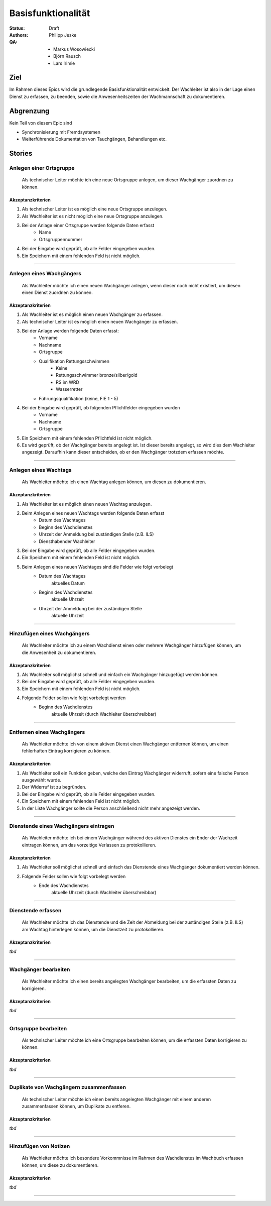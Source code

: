 ===================
Basisfunktionalität
===================

:Status:
    Draft
:Authors:
    Philipp Jeske
:QA:
    * Markus Wosowiecki
    * Björn Rausch
    * Lars Irimie


Ziel
====
Im Rahmen dieses Epics wird die grundlegende Basisfunktionalität entwickelt. Der Wachleiter ist also in der Lage einen Dienst zu erfassen, zu beenden, sowie die Anwesenheitszeiten der Wachmannschaft zu dokumentieren.

Abgrenzung
==========
Kein Teil von diesem Epic sind

* Synchronisierung mit Fremdsystemen
* Weiterführende Dokumentation von Tauchgängen, Behandlungen etc.

Stories
=======

Anlegen einer Ortsgruppe
------------------------

    Als technischer Leiter möchte ich eine neue Ortsgruppe anlegen, um dieser Wachgänger zuordnen zu können.

Akzeptanzkriterien
~~~~~~~~~~~~~~~~~~
#. Als technischer Leiter ist es möglich eine neue Ortsgruppe anzulegen.
#. Als Wachleiter ist es nicht möglich eine neue Ortsgruppe anzulegen.
#. Bei der Anlage einer Ortsgruppe werden folgende Daten erfasst
    * Name
    * Ortsgruppennummer
#. Bei der Eingabe wird geprüft, ob alle Felder eingegeben wurden.
#. Ein Speichern mit einem fehlenden Feld ist nicht möglich.

---------------------------------------------------------------------------------------------

Anlegen eines Wachgängers
-------------------------

    Als Wachleiter möchte ich einen neuen Wachgänger anlegen, wenn dieser noch nicht existiert, um diesen einen Dienst zuordnen zu können.

Akzeptanzkriterien
~~~~~~~~~~~~~~~~~~

#. Als Wachleiter ist es möglich einen neuen Wachgänger zu erfassen. 
#. Als technischer Leiter ist es möglich einen neuen Wachgänger zu erfassen.
#. Bei der Anlage werden folgende Daten erfasst:
    * Vorname
    * Nachname
    * Ortsgruppe
    * Qualifikation Rettungsschwimmen
        * Keine
        * Rettungsschwimmer bronze/silber/gold
        * RS im WRD
        * Wasserretter
    * Führungsqualifikation (keine, FIE 1 - 5)
#. Bei der Eingabe wird geprüft, ob folgenden Pflichtfelder eingegeben wurden
    * Vorname
    * Nachname
    * Ortsgruppe
#. Ein Speichern mit einem fehlenden Pflichtfeld ist nicht möglich.
#. Es wird geprüft, ob der Wachgänger bereits angelegt ist. Ist dieser bereits angelegt, so wird dies dem Wachleiter angezeigt. Daraufhin kann dieser entscheiden, ob er den Wachgänger trotzdem erfassen möchte.

-----------------------------------------------------------------------------

Anlegen eines Wachtags
----------------------

    Als Wachleiter möchte ich einen Wachtag anlegen können, um diesen zu dokumentieren.

Akzeptanzkriterien
~~~~~~~~~~~~~~~~~~

#. Als Wachleiter ist es möglich einen neuen Wachtag anzulegen.
#. Beim Anlegen eines neuen Wachtags werden folgende Daten erfasst
    * Datum des Wachtages
    * Beginn des Wachdienstes 
    * Uhrzeit der Anmeldung bei zuständigen Stelle (z.B. ILS)
    * Diensthabender Wachleiter
#. Bei der Eingabe wird geprüft, ob alle Felder eingegeben wurden.
#. Ein Speichern mit einem fehlenden Feld ist nicht möglich.
#. Beim Anlegen eines neuen Wachtages sind die Felder wie folgt vorbelegt
    * Datum des Wachtages
        aktuelles Datum
    * Beginn des Wachdienstes
        aktuelle Uhrzeit
    * Uhrzeit der Anmeldung bei der zuständigen Stelle
        aktuelle Uhrzeit

-----------------------------------------------------------------------------

Hinzufügen eines Wachgängers
----------------------------

    Als Wachleiter möchte ich zu einem Wachdienst einen oder mehrere Wachgänger hinzufügen können, um die Anwesenheit zu dokumentieren.

Akzeptanzkriterien
~~~~~~~~~~~~~~~~~~

#. Als Wachleiter soll möglichst schnell und einfach ein Wachgänger hinzugefügt werden können.
#. Bei der Eingabe wird geprüft, ob alle Felder eingegeben wurden.
#. Ein Speichern mit einem fehlenden Feld ist nicht möglich.
#. Folgende Felder sollen wie folgt vorbelegt werden
    * Beginn des Wachdienstes
        aktuelle Uhrzeit (durch Wachleiter überschreibbar)

-------------------------------------------------------------------------------

Entfernen eines Wachgängers
---------------------------

    Als Wachleiter möchte ich von einem aktiven Dienst einen Wachgänger entfernen können, um einen fehlerhaften Eintrag korrigieren zu können.

Akzeptanzkriterien
~~~~~~~~~~~~~~~~~~

#. Als Wachleiter soll ein Funktion geben, welche den Eintrag Wachgänger widerruft, sofern eine falsche Person ausgewählt wurde.
#. Der Widerruf ist zu begründen.
#. Bei der Eingabe wird geprüft, ob alle Felder eingegeben wurden.
#. Ein Speichern mit einem fehlenden Feld ist nicht möglich.
#. In der Liste Wachgänger sollte die Person anschließend nicht mehr angezeigt werden.

-------------------------------------------------------------------------------

Dienstende eines Wachgängers eintragen
--------------------------------------

    Als Wachleiter möchte ich bei einem Wachgänger während des aktiven Dienstes ein Ender der Wachzeit eintragen können, um das vorzeitige Verlassen zu protokollieren.

Akzeptanzkriterien
~~~~~~~~~~~~~~~~~~

#. Als Wachleiter soll möglichst schnell und einfach das Dienstende eines Wachgänger dokumentiert werden können.
#. Folgende Felder sollen wie folgt vorbelegt werden
    * Ende des Wachdienstes
        aktuelle Uhrzeit (durch Wachleiter überschreibbar)


-------------------------------------------------------------------------------

Dienstende erfassen
-------------------

    Als Wachleiter möchte ich das Dienstende und die Zeit der Abmeldung bei der zuständigen Stelle (z.B. ILS) am Wachtag hinterlegen können, um die Dienstzeit zu protokollieren.

Akzeptanzkriterien
~~~~~~~~~~~~~~~~~~

*tbd*

-------------------------------------------------------------------------------

Wachgänger bearbeiten
---------------------

    Als Wachleiter möchte ich einen bereits angelegten Wachgänger bearbeiten, um die erfassten Daten zu korrigieren.

Akzeptanzkriterien
~~~~~~~~~~~~~~~~~~

*tbd*

-------------------------------------------------------------------------------

Ortsgruppe bearbeiten
---------------------

    Als technischer Leiter möchte ich eine Ortsgruppe bearbeiten können, um die erfassten Daten korrigieren zu können.

Akzeptanzkriterien
~~~~~~~~~~~~~~~~~~

*tbd*

-------------------------------------------------------------------------------

Duplikate von Wachgängern zusammenfassen
----------------------------------------

    Als technischer Leiter möchte ich einen bereits angelegten Wachgänger mit einem anderen zusammenfassen können, um Duplikate zu entferen.

Akzeptanzkriterien
~~~~~~~~~~~~~~~~~~

*tbd*

-------------------------------------------------------------------------------

Hinzufügen von Notizen
----------------------

    Als Wachleiter möchte ich besondere Vorkommnisse im Rahmen des Wachdienstes im Wachbuch erfassen können, um diese zu dokumentieren.

Akzeptanzkriterien
~~~~~~~~~~~~~~~~~~

*tbd*

-------------------------------------------------------------------------------

